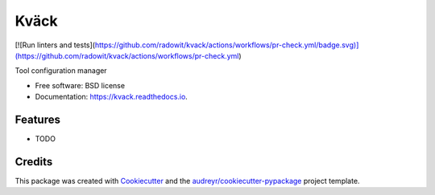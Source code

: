 =====
Kväck
=====


.. image:: https://img.shields.io/pypi/v/kvack.svg
        :target: https://pypi.python.org/pypi/kvack

[![Run linters and tests](https://github.com/radowit/kvack/actions/workflows/pr-check.yml/badge.svg)](https://github.com/radowit/kvack/actions/workflows/pr-check.yml)

.. image:: https://readthedocs.org/projects/kvack/badge/?version=latest
        :target: https://kvack.readthedocs.io/en/latest/?version=latest
        :alt: Documentation Status


.. image:: https://pyup.io/repos/github/radowit/kvack/shield.svg
     :target: https://pyup.io/repos/github/radowit/kvack/
     :alt: Updates



Tool configuration manager


* Free software: BSD license
* Documentation: https://kvack.readthedocs.io.


Features
--------

* TODO

Credits
-------

This package was created with Cookiecutter_ and the `audreyr/cookiecutter-pypackage`_ project template.

.. _Cookiecutter: https://github.com/audreyr/cookiecutter
.. _`audreyr/cookiecutter-pypackage`: https://github.com/audreyr/cookiecutter-pypackage
